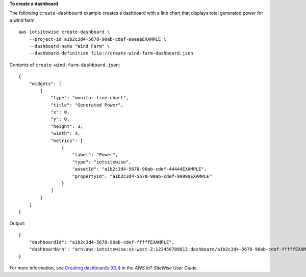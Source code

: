 **To create a dashboard**

The following ``create-dashboard`` example creates a dashboard with a line chart that displays total generated power for a wind farm. ::

    aws iotsitewise create-dashboard \
        --project-id a1b2c3d4-5678-90ab-cdef-eeeeeEXAMPLE \
        --dashboard-name "Wind Farm" \
        --dashboard-definition file://create-wind-farm-dashboard.json

Contents of ``create-wind-farm-dashboard.json``::

    {
        "widgets": [
            {
                "type": "monitor-line-chart",
                "title": "Generated Power",
                "x": 0,
                "y": 0,
                "height": 3,
                "width": 3,
                "metrics": [
                    {
                        "label": "Power",
                        "type": "iotsitewise",
                        "assetId": "a1b2c3d4-5678-90ab-cdef-44444EXAMPLE",
                        "propertyId": "a1b2c3d4-5678-90ab-cdef-99999EXAMPLE"
                    }
                ]
            }
        ]
    }

Output::

    {
        "dashboardId": "a1b2c3d4-5678-90ab-cdef-fffffEXAMPLE",
        "dashboardArn": "arn:aws:iotsitewise:us-west-2:123456789012:dashboard/a1b2c3d4-5678-90ab-cdef-fffffEXAMPLE"
    }

For more information, see `Creating dashboards (CLI) <https://docs.aws.amazon.com/iot-sitewise/latest/userguide/create-dashboards-using-aws-cli.html>`__ in the *AWS IoT SiteWise User Guide*.